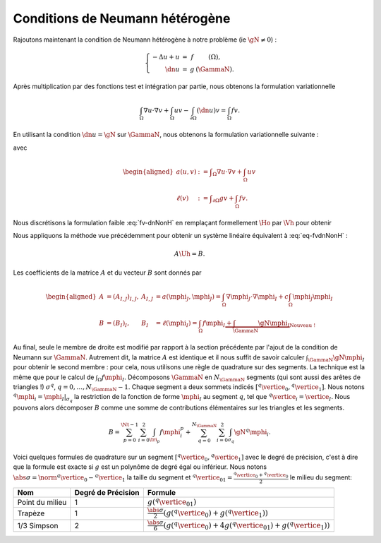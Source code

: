 Conditions de Neumann hétérogène
================================

Rajoutons maintenant la condition de Neumann hétérogène à notre problème (\ie :math:`\gN \neq 0`) :

.. math::

  \left\{ 
    \begin{array}{r c l l}
      -\Delta u + u &=& f & (\Omega),\\
      \dn u & = & g & (\GammaN).
    \end{array}
    \right.


Après multiplication par des fonctions test et intégration par partie, nous obtenons la formulation variationnelle

.. math:: \int_{\Omega}\nabla u \cdot \nabla v + \int_{\Omega}  u v  -\int_{\partial\Omega} (\dn u)v =  \int_{\Omega} f v.

En utilisant la condition :math:`\dn u = \gN` sur :math:`\GammaN`, nous obtenons la formulation variationnelle suivante :

.. math:: 
  :label: fv-dnNonH

  \left\{\begin{array}{l}
    \text{Trouver }u\in\Ho\text{ tel que}\\
    \forall v \in\Ho,\quad a(u,v) = \ell(v),
  \end{array}\right.


avec

.. math::

  \begin{aligned}
    a(u,v) &:= \displaystyle\int_{\Omega}\nabla u \cdot \nabla v +
    \int_{\Omega}  u v \\
    \ell(v) &:= \displaystyle\int_{\partial\Omega} g v    + \int_{\Omega} f v.
  \end{aligned}

Nous discrétisons la formulation faible :eq:`fv-dnNonH` en remplaçant formellement :math:`\Ho` par :math:`\Vh` pour obtenir

.. math::
  :label: eq-fvdnNonH

  \left\{\begin{array}{l}
    \text{Trouver }\uh\in\Vh\text{ tel que}\\
    \forall \vh \in\Ho,\quad a(\uh,\vh) = \ell(\vh),
  \end{array}\right.

Nous appliquons la méthode vue précédemment pour obtenir un système linéaire équivalent à :eq:`eq-fvdnNonH` :

.. math::  A\Uh = B.

Les coefficients de la matrice :math:`A` et du vecteur :math:`B` sont donnés par

.. math::

  \begin{aligned}
    A&=(A_{I,J})_{I,J}, &A_{I,J} &= a(\mphi_J,\mphi_J) = \int_{\Omega}\nabla \mphi_J\cdot\nabla\mphi_I + c\int_{\Omega}\mphi_J\mphi_I\\
    B &=(B_I)_I, &B_I &= \ell(\mphi_I) = \int_{\Omega}f\mphi_I \underbrace{+ \int_{\GammaN}\gN\mphi_I}_{\text{Nouveau !}}
  \end{aligned}

Au final, seule le membre de droite est modifié par rapport à la section précédente par l'ajout de la condition de Neumann sur :math:`\GammaN`. Autrement dit, la matrice :math:`A` est identique et il nous suffit de savoir calculer :math:`\int_{\GammaN}\gN\mphi_I` pour obtenir le second membre : pour cela, nous utilisons une règle de quadrature sur des segments. La technique est la même que pour le calcul de :math:`\int_{\Omega}f\mphi_I`. Décomposons :math:`\GammaN` en :math:`N_{\GammaN}` segments (qui sont aussi des arêtes de triangles !) :math:`\sigma^q`, :math:`q=0,\ldots,N_{\GammaN}-1`. Chaque segment a deux sommets indicés :math:`[{}^q\vertice_0, {}^q\vertice_1]`. Nous notons :math:`{}^q\mphi_i = \mphi_I|_{\sigma_q}` la restriction de la fonction de forme :math:`\mphi_I` au segment :math:`q`, tel que :math:`{}^q\vertice_i = \vertice_I`. Nous pouvons alors décomposer :math:`B` comme une somme de contributions élémentaires sur les triangles et les segments. 

.. math::  B = \sum_{p=0}^{\Nt-1} \sum_{i=0}^2 \int_{\tri_p}f\mphi_i^p + \sum_{q=0}^{N_{\GammaN}}\sum_{i=0}^2 \int_{\sigma_q} \gN{}^q\mphi_i.

Voici quelques formules de quadrature sur un segment :math:`[{}^q\vertice_0, {}^q\vertice_1]` avec le degré de précision, c'est à dire que la formule est exacte si :math:`g` est un polynôme de degré égal ou inférieur. Nous notons :math:`\abs{\sigma} = \norm{{}^q\vertice_0 - {}^q\vertice_1}` la taille du segment et :math:`{}^q\vertice_{01} = \frac{{}^q\vertice_0 + {}^q\vertice_0}{2}` le milieu du segment:


+------------------------------------+--------------------+---------------------------------------------------------------------------------------------------------------------------+
| Nom                                | Degré de Précision |  Formule                                                                                                                  |
+====================================+====================+===========================================================================================================================+
| Point du milieu                    |  1                 | :math:`\displaystyle g({}^q\vertice_{01})`                                                                                |
+------------------------------------+--------------------+---------------------------------------------------------------------------------------------------------------------------+
|Trapèze                             |1                   | :math:`\displaystyle\frac{\abs{\sigma}}{2}\left(g({}^q\vertice_{0}) + g({}^q\vertice_{1})\right)`                         |
+------------------------------------+--------------------+---------------------------------------------------------------------------------------------------------------------------+
|1/3 Simpson                         | 2                  | :math:`\displaystyle\frac{\abs{\sigma}}{6}\left(g({}^q\vertice_{0}) + 4g({}^q\vertice_{01}) + g({}^q\vertice_{1})\right)` |
+------------------------------------+--------------------+---------------------------------------------------------------------------------------------------------------------------+


